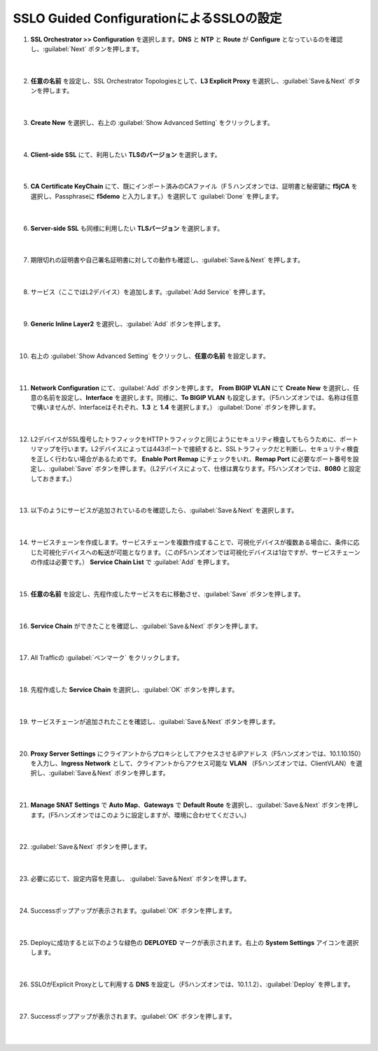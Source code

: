 SSLO Guided ConfigurationによるSSLOの設定
=========================================================

#. **SSL Orchestrator >> Configuration** を選択します。**DNS** と **NTP** と **Route** が **Configure** となっているのを確認し、:guilabel:`Next` ボタンを押します。

    .. image:: images/mod7-1.png
    |  
#. **任意の名前** を設定し、SSL Orchestrator Topologiesとして、**L3 Explicit Proxy** を選択し、:guilabel:`Save＆Next` ボタンを押します。

    .. image:: images/mod7-2.png
    |  
#. **Create New** を選択し、右上の :guilabel:`Show Advanced Setting` をクリックします。

    .. image:: images/mod7-3.png
    |  
#. **Client-side SSL** にて、利用したい **TLSのバージョン** を選択します。

    .. image:: images/mod7-4.png
    |  
#. **CA Certificate KeyChain** にて、既にインポート済みのCAファイル（F５ハンズオンでは、証明書と秘密鍵に **f5jCA** を選択し、Passphraseに **f5demo** と入力します。）を選択して :guilabel:`Done` を押します。

    .. image:: images/mod7-5.png
    |  
#. **Server-side SSL** も同様に利用したい **TLSバージョン** を選択します。

    .. image:: images/mod7-6.png
    |  
#. 期限切れの証明書や自己署名証明書に対しての動作も確認し、:guilabel:`Save＆Next` を押します。

    .. image:: images/mod7-7.png
    |  
#. サービス（ここではL2デバイス）を追加します。:guilabel:`Add Service` を押します。

    .. image:: images/mod7-8.png
    |  
#. **Generic Inline Layer2** を選択し、:guilabel:`Add` ボタンを押します。

    .. image:: images/mod7-9.png
    |  
#. 右上の :guilabel:`Show Advanced Setting` をクリックし、**任意の名前** を設定します。

    .. image:: images/mod7-10.png
    |  
#. **Network Configuration** にて、:guilabel:`Add` ボタンを押します。 **From BIGIP VLAN** にて **Create New** を選択し、任意の名前を設定し、**Interface** を選択します。同様に、**To BIGIP VLAN** も設定します。（F5ハンズオンでは、名称は任意で構いませんが、Interfaceはそれぞれ、**1.3** と **1.4** を選択します。） :guilabel:`Done` ボタンを押します。

    .. image:: images/mod7-11.png
    |  
#. L2デバイスがSSL復号したトラフィックをHTTPトラフィックと同じようにセキュリティ検査してもらうために、ポートリマップを行います。L2デバイスによっては443ポートで接続すると、SSLトラフィックだと判断し、セキュリティ検査を正しく行わない場合があるためです。 **Enable Port Remap** にチェックをいれ、**Remap Port** に必要なポート番号を設定し、:guilabel:`Save` ボタンを押します。（L2デバイスによって、仕様は異なります。F5ハンズオンでは、**8080** と設定しておきます。）

    .. image:: images/mod7-12.png
    |  
#. 以下のようにサービスが追加されているのを確認したら、:guilabel:`Save＆Next` を選択します。

    .. image:: images/mod7-13.png
    |  
#. サービスチェーンを作成します。サービスチェーンを複数作成することで、可視化デバイスが複数ある場合に、条件に応じた可視化デバイスへの転送が可能となります。（このF5ハンズオンでは可視化デバイスは1台ですが、サービスチェーンの作成は必要です。） **Service Chain List** で :guilabel:`Add` を押します。

    .. image:: images/mod7-14.png
    |  
#. **任意の名前** を設定し、先程作成したサービスを右に移動させ、:guilabel:`Save` ボタンを押します。

    .. image:: images/mod7-15.png
    |  
#. **Service Chain** ができたことを確認し、:guilabel:`Save＆Next` ボタンを押します。

    .. image:: images/mod7-16.png
    |  
#. All Trafficの :guilabel:`ペンマーク` をクリックします。

    .. image:: images/mod7-17.png
    |  
#. 先程作成した **Service Chain** を選択し、:guilabel:`OK` ボタンを押します。

    .. image:: images/mod7-18.png
    |  
#. サービスチェーンが追加されたことを確認し、:guilabel:`Save＆Next` ボタンを押します。

    .. image:: images/mod7-19.png
    |  
#. **Proxy Server Settings** にクライアントからプロキシとしてアクセスさせるIPアドレス（F5ハンズオンでは、10.1.10.150）を入力し、**Ingress Network** として、クライアントからアクセス可能な **VLAN** （F5ハンズオンでは、ClientVLAN）を選択し、:guilabel:`Save＆Next` ボタンを押します。

    .. image:: images/mod7-20.png
    |  
#. **Manage SNAT Settings** で **Auto Map**、**Gateways** で **Default Route** を選択し、:guilabel:`Save＆Next` ボタンを押します。(F5ハンズオンではこのように設定しますが、環境に合わせてください。)

    .. image:: images/mod7-21.png
    |  
#. :guilabel:`Save＆Next` ボタンを押します。

    .. image:: images/mod7-22.png
    |  
#. 必要に応じて、設定内容を見直し、 :guilabel:`Save＆Next` ボタンを押します。

    .. image:: images/mod7-23.png
    |  
#. Successポップアップが表示されます。:guilabel:`OK` ボタンを押します。

    .. image:: images/mod7-24.png
    |  
#. Deployに成功すると以下のような緑色の **DEPLOYED** マークが表示されます。右上の **System Settings** アイコンを選択します。

    .. image:: images/mod7-25.png
    |  
#. SSLOがExplicit Proxyとして利用する **DNS** を設定し（F5ハンズオンでは、10.1.1.2）、:guilabel:`Deploy` を押します。

    .. image:: images/mod7-26.png
    |  
#. Successポップアップが表示されます。:guilabel:`OK` ボタンを押します。

    .. image:: images/mod7-27.png
    |  